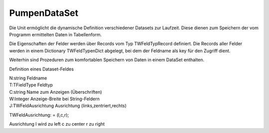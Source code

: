 ﻿PumpenDataSet
=============

Die Unit ermöglicht die dynamische Definition verschiedener Datasets zur Laufzeit. Diese dienen zum Speichern der vom Programm ermittelten Daten in Tabellenform.

Die Eigenschaften der Felder werden über Records vom Typ TWFeldTypRecord definiert. Die Records aller Felder werden in einem Dictionary TWFeldTypenDict abgelegt, bei dem der Feldname als key für den Zugriff dient.

Weiterhin sind Prozeduren zum komfortablen Speichern von Daten in einem DataSet enthalten.

.. py:module:: PumpenDataSet
   :synopsis: Datenspeicher des Programms auf Basis einer Erweiterung von TClientDataSet.

.. cpp:type:: TWFeldTypRecord

Definition eines Dataset-Feldes

|   N:string Feldname
|   T:TFieldType Feldtyp
|   C:string Name zum Anzeigen (Überschriften)
|   W:Integer Anzeige-Breite bei String-Feldern
|   J:TWFeldAusrichtung Ausrichtung (links,zentriert,rechts)

.. cpp:type:: TWFeldAusrichtung

TWFeldAusrichtung: = (l,c,r);

Ausrichtung l wird zu left c zu center r zu right

.. py:class:: TWDataSet(TClientDataSet)

   .. py:method:: AddFields (Felder TFields);
      Alle Felder aus einer TFields-Liste speichern.

      Hiermit können komplette Datensätze aus Datenbank-Querys im DataSet gespeichert werden.

      :param TFields Felder: Liste von Feldern

   .. py:method:: AddFieldByName (FeldName string; Felder TFields);
      Einzelnes Feld aus einer TFields-Liste speichern.

      Hiermit können einzelne Felder aus Datenbank-Query im DataSet gespeichert werden.

      :param string FeldName: 
      :param TFields Felder: Liste von Feldern

   .. py:method:: AddValue (FeldName string; Val Variant);
      Einen Wert in das Dataset-Feld mit Namen Key speichern.

      :param string FeldName: 
      :param Variant Val: Wert, der gespeichert wird.

   .. py:method:: DefiniereTabelle (FeldTypen TWFeldTypenDict; Felder TWFeldNamen);
      Definiert dynamisch ein Dataset

      Es werden Felder eines Dataset angelegt und konfiguriert. Die Namen der anzulegenden Felder werden im Array Felder übergeben.

      Zuerst werden alle evtl vorhandenen Felder bzw FieldDefs gelöscht.

      Dann werden anhand des Arrays neue FieldDefs erzeugt.

      Für diese wird anhand der Informationen, die in FeldTypen übergeben wurden, der Datentyp, ein Anzeige-Name und bei String-Feldern eine Feldbreite definiert.

      Mittels CreateDataSet werden die Felder angelegt und anschließend über DefiniereFeldEigenschaften weitere FeldEigenschaften definiert.

      :param TWFeldTypenDict FeldTypen: Dictionary mit Eigenschaften aller Felder. Als key dient ein Name aus "Felder".
      :param TWFeldNamen Felder: Array mit den Namen aller Felder, die angelegt werden sollen. Das Array definiert auch die Reihenfolge der Spalten. Die Namen müssen in FeldTypen vorhanden sein.

   .. py:method:: DefiniereFeldEigenschaften (FeldTypen TWFeldTypenDict);
      Es werden Eigenschaften der Felder eines DataSet definiert.

      Für alle Felder werden der Anzeigename, die Ausrichtung und für Float-Felder ein Standard-Display-Format "0.00" gesetzt.

      Die Ausrichtung(TWFeldAusrichtung) kann l,c oder r für left,center oder right sein

      :param TWFeldTypenDict FeldTypen: Dictionary mit Eigenschaften aller Felder.

   .. py:method:: SetzeSchreibmodus (Felder TWFeldNamen);
      Setzt die ReadOnly-Eigenschaft der übergebenen Felder auf False

      Für alle Felder des DataSet, die nicht in der Liste übergeben wurden, wird ReadOnly auf True gesetzt.

      :param TWFeldNamen Felder: Array mit den Namen der Felder, die "schreibbar" werden sollen.

   .. py:function:: ToCSV : string;
      Erzeugt einen String mit allen Feldnamen (; getrennt)


   .. py:method:: FiltereSpalten (Felder TWFeldNamen);
      Setzt alle Felder, die nicht in Felder übergeben wurden, auf unsichtbar.

      :param TWFeldNamen Felder: 

   .. py:method:: print (TxtFile TStreamWriter);
      Gibt die Feldeigenschaften in eine Datei aus.

      Das Format ist geeignet, als Source-Code zur Definition einer Feldliste vom Typ array of TWFeldTypRecord (s. Unit Datenmodul) verwendet zu werden.

      :param TStreamWriter TxtFile: 

   .. py:method:: Register;

